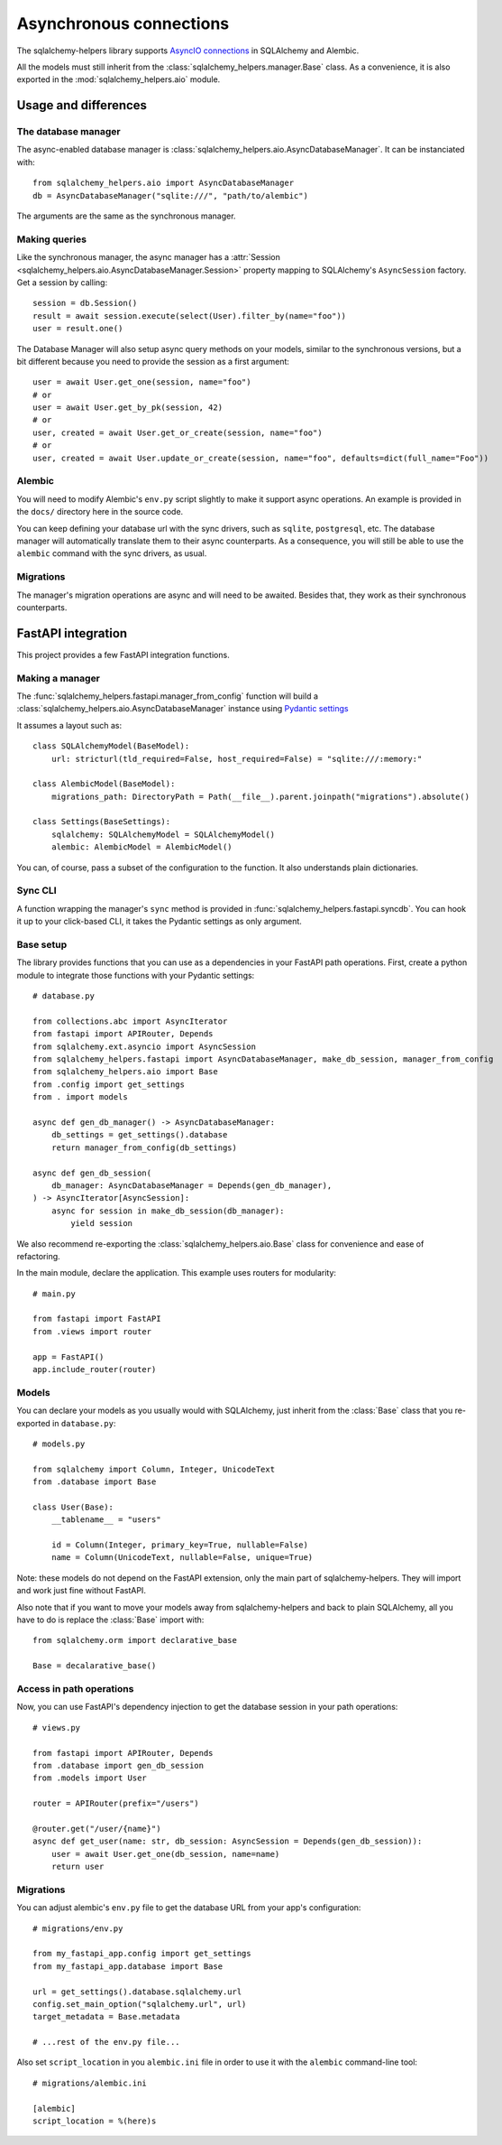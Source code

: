 ========================
Asynchronous connections
========================


The sqlalchemy-helpers library supports `AsyncIO connections`_ in SQLAlchemy and Alembic.

.. _AsyncIO connections: https://docs.sqlalchemy.org/en/14/orm/extensions/asyncio.html

All the models must still inherit from the :class:`sqlalchemy_helpers.manager.Base` class.
As a convenience, it is also exported in the :mod:`sqlalchemy_helpers.aio` module.


Usage and differences
=====================

The database manager
--------------------

The async-enabled database manager is :class:`sqlalchemy_helpers.aio.AsyncDatabaseManager`.
It can be instanciated with::

    from sqlalchemy_helpers.aio import AsyncDatabaseManager
    db = AsyncDatabaseManager("sqlite:///", "path/to/alembic")

The arguments are the same as the synchronous manager.


Making queries
--------------

Like the synchronous manager, the async manager has a :attr:`Session <sqlalchemy_helpers.aio.AsyncDatabaseManager.Session>`
property mapping to SQLAlchemy's ``AsyncSession`` factory. Get a session by calling::

    session = db.Session()
    result = await session.execute(select(User).filter_by(name="foo"))
    user = result.one()

The Database Manager will also setup async query methods on your models, similar to the
synchronous versions, but a bit different because you need to provide the session as a
first argument::

    user = await User.get_one(session, name="foo")
    # or
    user = await User.get_by_pk(session, 42)
    # or
    user, created = await User.get_or_create(session, name="foo")
    # or
    user, created = await User.update_or_create(session, name="foo", defaults=dict(full_name="Foo"))


Alembic
-------

You will need to modify Alembic's ``env.py`` script slightly to make it support async operations.
An example is provided in the ``docs/`` directory here in the source code.

You can keep defining your database url with the sync drivers, such as ``sqlite``, ``postgresql``, etc. The database manager will automatically translate them to their async counterparts. As a consequence, you will still be able to use the ``alembic`` command with the sync drivers, as usual.


Migrations
----------

The manager's migration operations are async and will need to be awaited. Besides that,
they work as their synchronous counterparts.


FastAPI integration
===================

This project provides a few FastAPI integration functions.

Making a manager
----------------

The :func:`sqlalchemy_helpers.fastapi.manager_from_config` function will build a
:class:`sqlalchemy_helpers.aio.AsyncDatabaseManager` instance using `Pydantic settings`_

.. _Pydantic settings: https://fastapi.tiangolo.com/advanced/settings/

It assumes a layout such as::

    class SQLAlchemyModel(BaseModel):
        url: stricturl(tld_required=False, host_required=False) = "sqlite:///:memory:"

    class AlembicModel(BaseModel):
        migrations_path: DirectoryPath = Path(__file__).parent.joinpath("migrations").absolute()

    class Settings(BaseSettings):
        sqlalchemy: SQLAlchemyModel = SQLAlchemyModel()
        alembic: AlembicModel = AlembicModel()

You can, of course, pass a subset of the configuration to the function.
It also understands plain dictionaries.


Sync CLI
--------

A function wrapping the manager's ``sync`` method is provided in
:func:`sqlalchemy_helpers.fastapi.syncdb`. You can hook it up to your click-based CLI,
it takes the Pydantic settings as only argument.


Base setup
----------

The library provides functions that you can use as a dependencies in your FastAPI path operations.
First, create a python module to integrate those functions with your Pydantic settings::

    # database.py

    from collections.abc import AsyncIterator
    from fastapi import APIRouter, Depends
    from sqlalchemy.ext.asyncio import AsyncSession
    from sqlalchemy_helpers.fastapi import AsyncDatabaseManager, make_db_session, manager_from_config
    from sqlalchemy_helpers.aio import Base
    from .config import get_settings
    from . import models

    async def gen_db_manager() -> AsyncDatabaseManager:
        db_settings = get_settings().database
        return manager_from_config(db_settings)

    async def gen_db_session(
        db_manager: AsyncDatabaseManager = Depends(gen_db_manager),
    ) -> AsyncIterator[AsyncSession]:
        async for session in make_db_session(db_manager):
            yield session


We also recommend re-exporting the :class:`sqlalchemy_helpers.aio.Base` class for
convenience and ease of refactoring.

In the main module, declare the application. This example uses routers for modularity::

    # main.py

    from fastapi import FastAPI
    from .views import router

    app = FastAPI()
    app.include_router(router)


Models
------

You can declare your models as you usually would with SQLAlchemy, just inherit from the
:class:`Base` class that you re-exported in ``database.py``::

    # models.py

    from sqlalchemy import Column, Integer, UnicodeText
    from .database import Base

    class User(Base):
        __tablename__ = "users"

        id = Column(Integer, primary_key=True, nullable=False)
        name = Column(UnicodeText, nullable=False, unique=True)

Note: these models do not depend on the FastAPI extension, only the main part of sqlalchemy-helpers.
They will import and work just fine without FastAPI.

Also note that if you want to move your models away from sqlalchemy-helpers and back to plain
SQLAlchemy, all you have to do is replace the :class:`Base` import with::

    from sqlalchemy.orm import declarative_base

    Base = decalarative_base()


Access in path operations
-------------------------

Now, you can use FastAPI's dependency injection to get the database session in your path operations::

    # views.py

    from fastapi import APIRouter, Depends
    from .database import gen_db_session
    from .models import User

    router = APIRouter(prefix="/users")

    @router.get("/user/{name}")
    async def get_user(name: str, db_session: AsyncSession = Depends(gen_db_session)):
        user = await User.get_one(db_session, name=name)
        return user


Migrations
----------

You can adjust alembic's ``env.py`` file to get the database URL from your app's configuration::

    # migrations/env.py

    from my_fastapi_app.config import get_settings
    from my_fastapi_app.database import Base

    url = get_settings().database.sqlalchemy.url
    config.set_main_option("sqlalchemy.url", url)
    target_metadata = Base.metadata

    # ...rest of the env.py file...

Also set ``script_location`` in you ``alembic.ini`` file in order to use it with the ``alembic``
command-line tool::

    # migrations/alembic.ini

    [alembic]
    script_location = %(here)s

